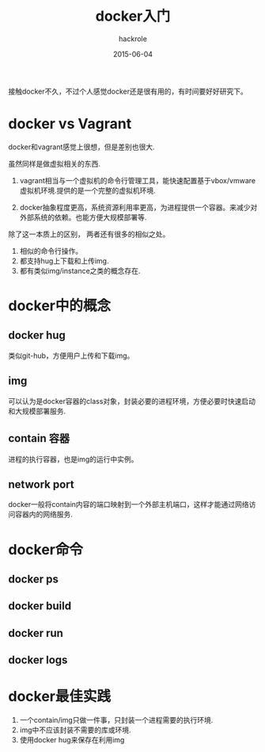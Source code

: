 #+Author: hackrole
#+Email: daipeng123456@gmail.com
#+Date: 2015-06-04
#+TITLE: docker入门


接触docker不久，不过个人感觉docker还是很有用的，有时间要好好研究下。

* docker vs Vagrant
docker和vagrant感觉上很想，但是差别也很大.

虽然同样是做虚拟相关的东西.
1) vagrant相当与一个虚拟机的命令行管理工具，能快速配置基于vbox/vmware虚拟机环境.提供的是一个完整的虚拟机环境.

2) docker抽象程度更高，系统资源利用率更高，为进程提供一个容器。来减少对外部系统的依赖。也能方便大规模部署等.

除了这一本质上的区别， 两者还有很多的相似之处。

1) 相似的命令行操作。
2) 都支持hug上下载和上传img.
3) 都有类似img/instance之类的概念存在.


* docker中的概念

** docker hug
类似git-hub，方便用户上传和下载img。

** img
可以认为是docker容器的class对象，封装必要的进程环境，方便必要时快速启动和大规模部署服务.

** contain 容器
进程的执行容器，也是img的运行中实例。

** network port
docker一般将contain内容的端口映射到一个外部主机端口，这样才能通过网络访问容器内的网络服务.

* docker命令

** docker ps

** docker build

** docker run

** docker logs

* docker最佳实践
1) 一个contain/img只做一件事，只封装一个进程需要的执行环境.
2) img中不应该封装不需要的库或环境.
3) 使用docker hug来保存在利用img